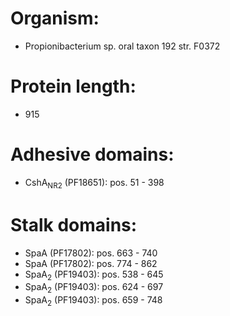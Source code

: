 * Organism:
- Propionibacterium sp. oral taxon 192 str. F0372
* Protein length:
- 915
* Adhesive domains:
- CshA_NR2 (PF18651): pos. 51 - 398
* Stalk domains:
- SpaA (PF17802): pos. 663 - 740
- SpaA (PF17802): pos. 774 - 862
- SpaA_2 (PF19403): pos. 538 - 645
- SpaA_2 (PF19403): pos. 624 - 697
- SpaA_2 (PF19403): pos. 659 - 748

